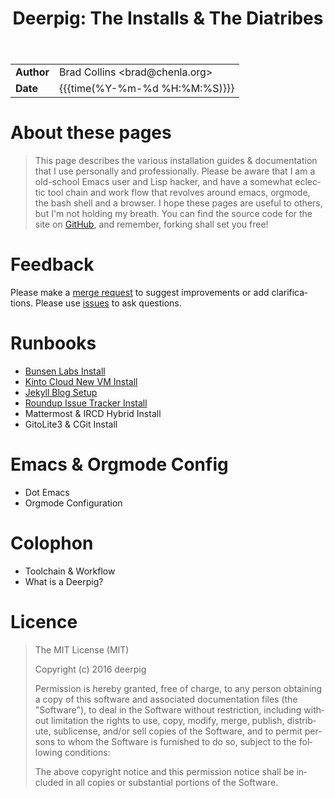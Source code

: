 #   -*- mode: org; fill-column: 60 -*-
#+TITLE: Deerpig: The Installs & The Diatribes
#+STARTUP: showall
#+LANGUAGE: en
#+OPTIONS: toc:nil num:nil h:4 html-postamble:nil html-preamble:t tex:t f:t d:nil
#+OPTIONS: prop:("VERSION")
#+HTML_DOCTYPE: <!DOCTYPE html>
#+HTML_HEAD: <link href="http://fonts.googleapis.com/css?family=Roboto+Slab:400,700|Inconsolata:400,700" rel="stylesheet" type="text/css" />
#+HTML_HEAD: <link href="./css/style.css" rel="stylesheet" type="text/css" />
#+HTML_HEAD: <link href="./css/index.css" rel="stylesheet" type="text/css" />
#+LINK: gh    https://github.com/
#+LINK: rfc   https://tools.ietf.org/html/
#+LINK: wiki  https://en.wikipedia.org/wiki/

  :PROPERTIES:
  :Name: /home/deerpig/proj/deerpig/deerpig-install/index.org
  :Created: 2016-08-20T16:40@Wat Phnom (11.5733N17-104.925295W)
  :ID: 5995dc73-91da-4940-bae1-efb75ce040d4
  :URL:
  :END:

#+HTML: <div class="outline-2" id="meta">
| *Author*  | Brad Collins <brad@chenla.org>             |
| *Date*    | {{{time(%Y-%m-%d %H:%M:%S)}}}              |
#+HTML: </div>

#+TOC: headlines 4

* About these pages

#+begin_quote
This page describes the various installation guides & documentation
that I use personally and professionally.  Please be aware that I am a
old-school Emacs user and Lisp hacker, and have a somewhat eclectic
tool chain and work flow that revolves around emacs, orgmode, the
bash shell and a browser.  I hope these pages are useful to others,
but I'm not holding my breath.  You can find the source code for the
site on [[gh:deerpig][GitHub]], and remember, forking shall set you free!
#+end_quote

* Feedback
Please make a [[/#][merge request]] to suggest improvements or add
clarifications. Please use [[/#][issues]] to ask questions.

* Runbooks 
  - [[./bunsen-install.html][Bunsen Labs Install]]
  - [[./kinto-vm-install.html][Kinto Cloud New VM Install]]
  - [[./jekyll-new-site.html][Jekyll Blog Setup]]
  - [[./tracker-install.html][Roundup Issue Tracker Install]]
  - Mattermost & IRCD Hybrid Install
  - GitoLite3 & CGit Install
* Emacs & Orgmode Config
  - Dot Emacs
  - Orgmode Configuration
* Colophon
  - Toolchain & Workflow
  - What is a Deerpig?
* Licence

#+begin_quote
The MIT License (MIT)

Copyright (c) 2016 deerpig

Permission is hereby granted, free of charge, to any person obtaining
a copy of this software and associated documentation files (the
"Software"), to deal in the Software without restriction, including
without limitation the rights to use, copy, modify, merge, publish,
distribute, sublicense, and/or sell copies of the Software, and to
permit persons to whom the Software is furnished to do so, subject to
the following conditions:

The above copyright notice and this permission notice shall be
included in all copies or substantial portions of the Software.
#+end_quote
